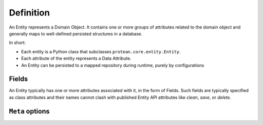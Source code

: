 Definition
----------

An Entity represents a Domain Object. It contains one or more groups of attributes related to the domain object and generally maps to well-defined persisted structures in a database.

In short:

* Each entity is a Python class that subclasses ``protean.core.entity.Entity``.
* Each attribute of the entity represents a Data Attribute.
* An Entity can be persisted to a mapped repository during runtime, purely by configurations

Fields
^^^^^^

An Entity typically has one or more attributes associated with it, in the form of Fields. Such fields are typically specified as class attributes and their names cannot clash with published Entity API attributes like `clean`, `save`, or `delete`.


``Meta`` options
^^^^^^^^^^^^^^^^